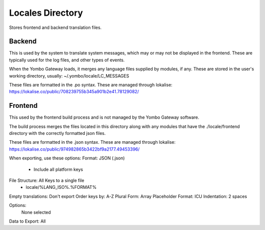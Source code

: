 =====================
Locales Directory
=====================

Stores frontend and backend translation files.

Backend
========
This is used by the system to translate system messages, which may or may not be displayed in
the frontend. These are typically used for the log files, and other types of events.

When the Yombo Gateway loads, it merges any language files supplied by modules, if any.
These are stored in the user's working directory, usually:
~/.yombo/locale/LC_MESSAGES

These files are formatted in the .po syntax. These are managed through lokalise:
https://lokalise.co/public/708239755b345a901b2e41.78129082/

Frontend
========
This used by the frontend build process and is not managed by the Yombo Gateway software.

The build process merges the files located in this directory along with any modules that
have the ./locale/frontend directory with the correctly formatted json files.

These files are formatted in the .json syntax. These are managed through lokalise:
https://lokalise.co/public/974982865b3422bf9a2177.49453396/

When exporting, use these options:
Format: JSON (.json)
 - Include all platform keys
File Structure: All Keys to a single file
 - locale/%LANG_ISO%.%FORMAT%

Empty translations: Don't export
Order keys by: A-Z
Plural Form: Array
Placeholder Format: ICU
Indentation: 2 spaces

Options:
 None selected

Data to Export:
All

